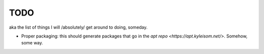 TODO
====

aka the list of things I will /absolutely/ get around to doing, someday.

+ Proper packaging: this should generate packages that go in the
  `apt repo <https://apt.kyleisom.net/>`. Somehow, some way.


